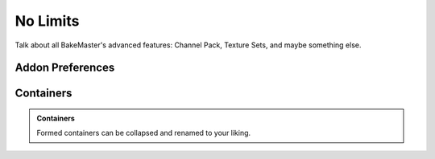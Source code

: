 =========
No Limits
=========

Talk about all BakeMaster's advanced features: Channel Pack, Texture Sets, and maybe something else.

Addon Preferences
=================

Containers
==========

.. admonition:: Containers
    :class: important

    Formed containers can be collapsed and renamed to your liking.